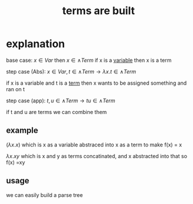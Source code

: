 :PROPERTIES:
:ID:       ff4cf2e6-bf43-4d71-b267-4ef7d91ee945
:END:
#+title: terms are built

* explanation
base case: $x \in Var$ then $x \in \wedge Term$
if x is a [[id:a7c940c4-2976-43d0-97b4-1ce78c5cdbce][variable]] then x is a term

step case (Abs): $x \in Var, t \in \wedge Term \rightarrow \lambda x . t \in \wedge Term$

if x is a variable and t is a [[id:cbf234d5-825b-4813-aee1-153b34b9587f][term]] then x wants to be assigned something and ran on t

step case (app): $t,u \in \wedge Term \rightarrow tu \in \wedge Term$

if t and u are terms we can combine them

** example
$(\lambda x . x)$
which is x as a variable abstraced into x as a term to make f(x) = x

$\lambda x . xy$
which is x and y as terms concatinated, and x abstracted into that
so f(x) =xy

** usage
we can easily build a parse tree
